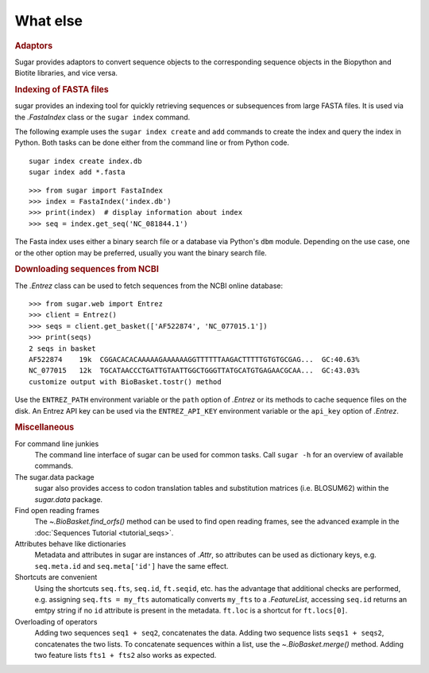 What else
=========

.. rubric:: Adaptors

Sugar provides adaptors to convert sequence objects to the corresponding sequence objects
in the Biopython and Biotite libraries, and vice versa.

.. runblock:: pycon

    >>> from sugar import BioBasket, read
    >>> seqs = read()
    >>> print(seqs)
    >>> bios = seqs.tobiopython()
    >>> print(bios[0])
    >>> print(BioBasket.frombiopython(bios))

.. runblock:: pycon

    >>> from sugar import BioBasket, read
    >>> seqs = read()
    >>> tites = seqs.tobiotite()
    >>> print(repr(tites[0])[:80])
    >>> print(BioBasket.frombiotite(tites))  # Biotite does not use ids

.. rubric:: Indexing of FASTA files

sugar provides an indexing tool for quickly retrieving
sequences or subsequences from large FASTA files.
It is used via the `.FastaIndex` class or the ``sugar index`` command.

The following example uses the ``sugar index create`` and ``add`` commands
to create the index and query the index in Python.
Both tasks can be done
either from the command line or from Python code. ::

    sugar index create index.db
    sugar index add *.fasta

::

    >>> from sugar import FastaIndex
    >>> index = FastaIndex('index.db')
    >>> print(index)  # display information about index
    >>> seq = index.get_seq('NC_081844.1')

The Fasta index uses either a binary search file or
a database via Python's ``dbm`` module.
Depending on the use case, one or the other option may be preferred,
usually you want the binary search file.

.. rubric:: Downloading sequences from NCBI

The `.Entrez` class can be used to fetch sequences
from the NCBI online database::

    >>> from sugar.web import Entrez
    >>> client = Entrez()
    >>> seqs = client.get_basket(['AF522874', 'NC_077015.1'])
    >>> print(seqs)
    2 seqs in basket
    AF522874    19k  CGGACACACAAAAAGAAAAAAGGTTTTTTAAGACTTTTTGTGTGCGAG...  GC:40.63%
    NC_077015   12k  TGCATAACCCTGATTGTAATTGGCTGGGTTATGCATGTGAGAACGCAA...  GC:43.03%
    customize output with BioBasket.tostr() method

Use the ``ENTREZ_PATH`` environment variable or
the ``path`` option of `.Entrez` or its methods
to cache sequence files on the disk.
An Entrez API key can be used via the ``ENTREZ_API_KEY`` environment variable
or the ``api_key`` option of `.Entrez`.


.. rubric:: Miscellaneous

For command line junkies
    The command line interface of sugar can be used for common tasks.
    Call ``sugar -h`` for an overview of available commands.
The sugar.data package
    sugar also provides access to codon translation tables and substitution
    matrices (i.e. BLOSUM62) within the `sugar.data` package.
Find open reading frames
    The `~.BioBasket.find_orfs()` method can be used to find open reading frames,
    see the advanced example in the :doc:`Sequences Tutorial <tutorial_seqs>`.
Attributes behave like dictionaries
    Metadata and attributes in sugar are instances of `.Attr`,
    so attributes can be used as dictionary keys,
    e.g. ``seq.meta.id`` and ``seq.meta['id']`` have the same effect.
Shortcuts are convenient
    Using the shortcuts ``seq.fts``, ``seq.id``, ``ft.seqid``, etc. has the advantage
    that additional checks are performed,
    e.g. assigning ``seq.fts = my_fts`` automatically converts ``my_fts`` to a `.FeatureList`,
    accessing ``seq.id`` returns an emtpy string if no ``id`` attribute is present in the metadata.
    ``ft.loc`` is a shortcut for ``ft.locs[0]``.
Overloading of operators
    Adding two sequences ``seq1 + seq2``, concatenates the data.
    Adding two sequence lists ``seqs1 + seqs2``, concatenates the two lists.
    To concatenate sequences within a list, use the `~.BioBasket.merge()` method.
    Adding two feature lists ``fts1 + fts2`` also works as expected.
